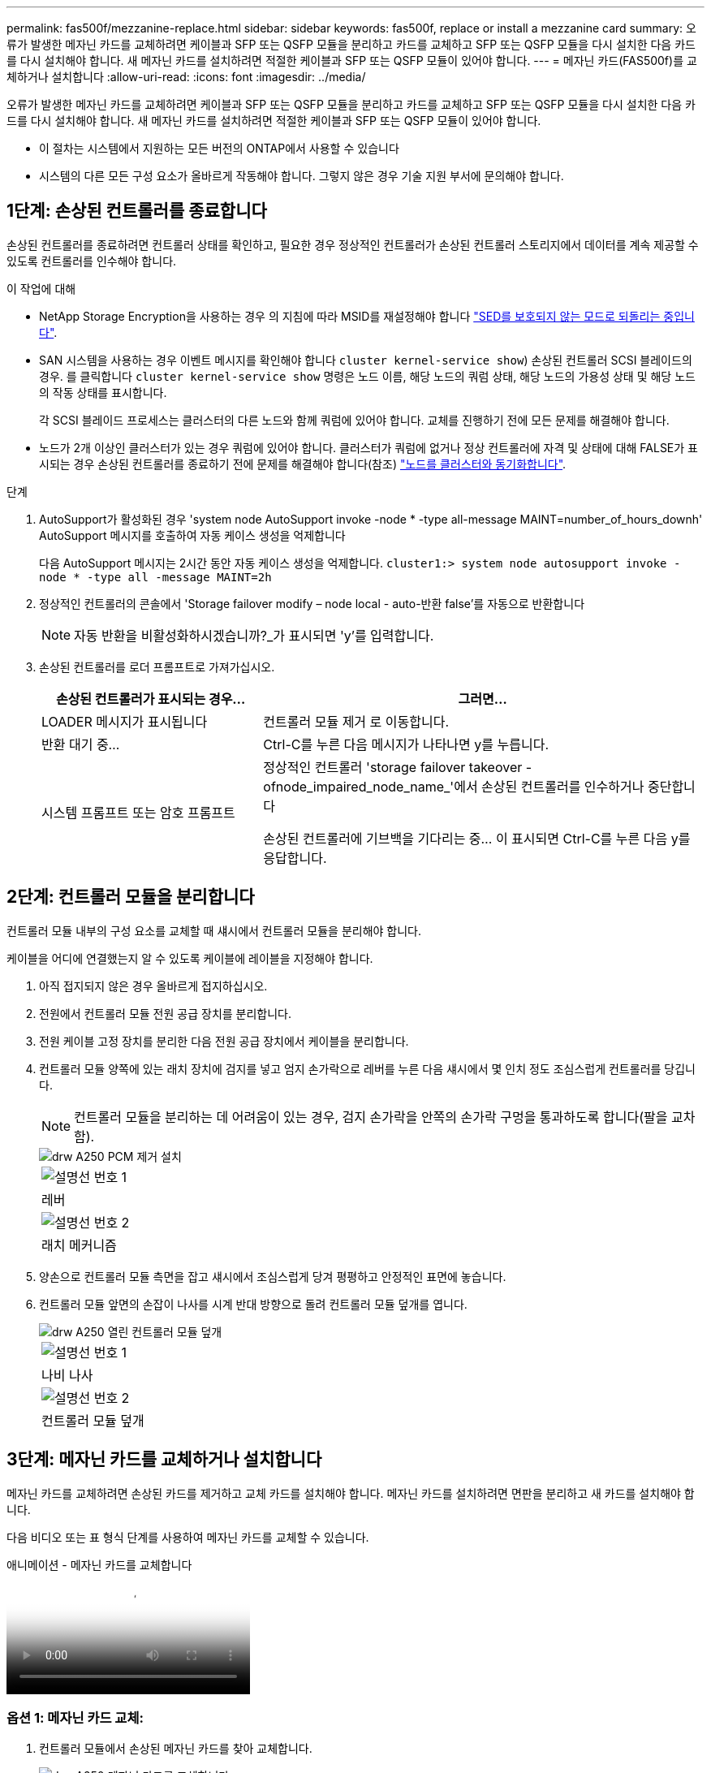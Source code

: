 ---
permalink: fas500f/mezzanine-replace.html 
sidebar: sidebar 
keywords: fas500f, replace or install a mezzanine card 
summary: 오류가 발생한 메자닌 카드를 교체하려면 케이블과 SFP 또는 QSFP 모듈을 분리하고 카드를 교체하고 SFP 또는 QSFP 모듈을 다시 설치한 다음 카드를 다시 설치해야 합니다. 새 메자닌 카드를 설치하려면 적절한 케이블과 SFP 또는 QSFP 모듈이 있어야 합니다. 
---
= 메자닌 카드(FAS500f)를 교체하거나 설치합니다
:allow-uri-read: 
:icons: font
:imagesdir: ../media/


[role="lead"]
오류가 발생한 메자닌 카드를 교체하려면 케이블과 SFP 또는 QSFP 모듈을 분리하고 카드를 교체하고 SFP 또는 QSFP 모듈을 다시 설치한 다음 카드를 다시 설치해야 합니다. 새 메자닌 카드를 설치하려면 적절한 케이블과 SFP 또는 QSFP 모듈이 있어야 합니다.

* 이 절차는 시스템에서 지원하는 모든 버전의 ONTAP에서 사용할 수 있습니다
* 시스템의 다른 모든 구성 요소가 올바르게 작동해야 합니다. 그렇지 않은 경우 기술 지원 부서에 문의해야 합니다.




== 1단계: 손상된 컨트롤러를 종료합니다

손상된 컨트롤러를 종료하려면 컨트롤러 상태를 확인하고, 필요한 경우 정상적인 컨트롤러가 손상된 컨트롤러 스토리지에서 데이터를 계속 제공할 수 있도록 컨트롤러를 인수해야 합니다.

.이 작업에 대해
* NetApp Storage Encryption을 사용하는 경우 의 지침에 따라 MSID를 재설정해야 합니다 link:https://docs.netapp.com/us-en/ontap/encryption-at-rest/return-seds-unprotected-mode-task.html["SED를 보호되지 않는 모드로 되돌리는 중입니다"].
* SAN 시스템을 사용하는 경우 이벤트 메시지를 확인해야 합니다  `cluster kernel-service show`) 손상된 컨트롤러 SCSI 블레이드의 경우. 를 클릭합니다 `cluster kernel-service show` 명령은 노드 이름, 해당 노드의 쿼럼 상태, 해당 노드의 가용성 상태 및 해당 노드의 작동 상태를 표시합니다.
+
각 SCSI 블레이드 프로세스는 클러스터의 다른 노드와 함께 쿼럼에 있어야 합니다. 교체를 진행하기 전에 모든 문제를 해결해야 합니다.

* 노드가 2개 이상인 클러스터가 있는 경우 쿼럼에 있어야 합니다. 클러스터가 쿼럼에 없거나 정상 컨트롤러에 자격 및 상태에 대해 FALSE가 표시되는 경우 손상된 컨트롤러를 종료하기 전에 문제를 해결해야 합니다(참조) link:https://docs.netapp.com/us-en/ontap/system-admin/synchronize-node-cluster-task.html?q=Quorum["노드를 클러스터와 동기화합니다"^].


.단계
. AutoSupport가 활성화된 경우 'system node AutoSupport invoke -node * -type all-message MAINT=number_of_hours_downh' AutoSupport 메시지를 호출하여 자동 케이스 생성을 억제합니다
+
다음 AutoSupport 메시지는 2시간 동안 자동 케이스 생성을 억제합니다. `cluster1:> system node autosupport invoke -node * -type all -message MAINT=2h`

. 정상적인 컨트롤러의 콘솔에서 'Storage failover modify – node local - auto-반환 false'를 자동으로 반환합니다
+

NOTE: 자동 반환을 비활성화하시겠습니까?_가 표시되면 'y'를 입력합니다.

. 손상된 컨트롤러를 로더 프롬프트로 가져가십시오.
+
[cols="1,2"]
|===
| 손상된 컨트롤러가 표시되는 경우... | 그러면... 


 a| 
LOADER 메시지가 표시됩니다
 a| 
컨트롤러 모듈 제거 로 이동합니다.



 a| 
반환 대기 중...
 a| 
Ctrl-C를 누른 다음 메시지가 나타나면 y를 누릅니다.



 a| 
시스템 프롬프트 또는 암호 프롬프트
 a| 
정상적인 컨트롤러 'storage failover takeover -ofnode_impaired_node_name_'에서 손상된 컨트롤러를 인수하거나 중단합니다

손상된 컨트롤러에 기브백을 기다리는 중... 이 표시되면 Ctrl-C를 누른 다음 y를 응답합니다.

|===




== 2단계: 컨트롤러 모듈을 분리합니다

컨트롤러 모듈 내부의 구성 요소를 교체할 때 섀시에서 컨트롤러 모듈을 분리해야 합니다.

케이블을 어디에 연결했는지 알 수 있도록 케이블에 레이블을 지정해야 합니다.

. 아직 접지되지 않은 경우 올바르게 접지하십시오.
. 전원에서 컨트롤러 모듈 전원 공급 장치를 분리합니다.
. 전원 케이블 고정 장치를 분리한 다음 전원 공급 장치에서 케이블을 분리합니다.
. 컨트롤러 모듈 양쪽에 있는 래치 장치에 검지를 넣고 엄지 손가락으로 레버를 누른 다음 섀시에서 몇 인치 정도 조심스럽게 컨트롤러를 당깁니다.
+

NOTE: 컨트롤러 모듈을 분리하는 데 어려움이 있는 경우, 검지 손가락을 안쪽의 손가락 구멍을 통과하도록 합니다(팔을 교차함).

+
image::../media/drw_a250_pcm_remove_install.png[drw A250 PCM 제거 설치]

+
|===


 a| 
image:../media/legend_icon_01.png["설명선 번호 1"]
| 레버 


 a| 
image:../media/legend_icon_02.png["설명선 번호 2"]
 a| 
래치 메커니즘

|===
. 양손으로 컨트롤러 모듈 측면을 잡고 섀시에서 조심스럽게 당겨 평평하고 안정적인 표면에 놓습니다.
. 컨트롤러 모듈 앞면의 손잡이 나사를 시계 반대 방향으로 돌려 컨트롤러 모듈 덮개를 엽니다.
+
image::../media/drw_a250_open_controller_module_cover.png[drw A250 열린 컨트롤러 모듈 덮개]

+
|===


 a| 
image:../media/legend_icon_01.png["설명선 번호 1"]
| 나비 나사 


 a| 
image:../media/legend_icon_02.png["설명선 번호 2"]
 a| 
컨트롤러 모듈 덮개

|===




== 3단계: 메자닌 카드를 교체하거나 설치합니다

메자닌 카드를 교체하려면 손상된 카드를 제거하고 교체 카드를 설치해야 합니다. 메자닌 카드를 설치하려면 면판을 분리하고 새 카드를 설치해야 합니다.

다음 비디오 또는 표 형식 단계를 사용하여 메자닌 카드를 교체할 수 있습니다.

.애니메이션 - 메자닌 카드를 교체합니다
video::d8e7d4d9-8d28-4be1-809b-ac5b01643676[panopto]


=== 옵션 1: 메자닌 카드 교체:

. 컨트롤러 모듈에서 손상된 메자닌 카드를 찾아 교체합니다.
+
image::../media/drw_a250_replace_mezz_card.png[drw A250 메자닌 카드를 교체합니다]

+
|===


 a| 
image:../media/legend_icon_01.png["설명선 번호 1"]
| 컨트롤러 모듈 표면에 있는 나사를 제거합니다. 


 a| 
image:../media/legend_icon_02.png["설명선 번호 2"]
 a| 
컨트롤러 모듈의 나사를 풉니다.



 a| 
image:../media/legend_icon_03.png["설명선 번호 3"]
 a| 
메자닌 카드를 분리합니다.

|===
. 손상된 메자닌 카드와 연결된 모든 케이블을 뽑습니다.
+
케이블을 어디에 연결했는지 알 수 있도록 케이블에 레이블을 지정해야 합니다.

. 손상된 메자닌 카드에 있을 수 있는 SFP 또는 QSFP 모듈을 모두 분리하고 한쪽에 둡니다.
. 1 자석 드라이버를 사용하여 컨트롤러 모듈 면에서 나사를 분리하고 자석에 안전하게 보관합니다.
. 1 자기 드라이버를 사용하여 손상된 메자닌 카드의 나사를 풉니다.
. 1 자기 드라이버를 사용하여 손상된 메자닌 카드를 소켓에서 직접 조심스럽게 들어 올려 옆에 둡니다.
. 정전기 방지 포장용 백에서 교체용 메자닌 카드를 분리하여 컨트롤러 모듈의 안쪽 면에 맞춥니다.
. 교체용 메자닌 카드를 조심스럽게 제자리에 맞춥니다.
. 1 자기 드라이버를 사용하여 컨트롤러 모듈 표면과 메자닌 카드에 있는 나사를 넣고 조입니다.
+

NOTE: 메자닌 카드의 나사를 조일 때 힘을 가하지 마십시오. 금이 갈 수 있습니다.

. 손상된 메자닌 카드에서 분리한 SFP 또는 QSFP 모듈을 교체용 메자닌 카드에 삽입합니다.




=== 옵션 2: 메자닌 카드 설치:

시스템에 메자닌 카드가 없는 경우 새 메자닌 카드를 설치합니다.

. 1 자기 드라이버를 사용하여 컨트롤러 모듈의 표면과 메자닌 카드 슬롯을 덮고 있는 면판에서 나사를 분리하여 자석에 안전하게 둡니다.
. 정전기 방지 포장용 백에서 메자닌 카드를 분리하고 컨트롤러 모듈의 안쪽 면에 맞춥니다.
. 메자닌 카드를 제자리에 조심스럽게 맞춥니다.
. 1 자기 드라이버를 사용하여 컨트롤러 모듈 표면과 메자닌 카드에 있는 나사를 넣고 조입니다.
+

NOTE: 메자닌 카드의 나사를 조일 때 힘을 가하지 마십시오. 금이 갈 수 있습니다.





== 4단계: 컨트롤러 모듈을 재설치합니다

컨트롤러 모듈 내에서 구성 요소를 교체한 후 시스템 섀시에 컨트롤러 모듈을 다시 설치하고 부팅해야 합니다.

. 컨트롤러 모듈 덮개를 닫고 손잡이 나사를 조입니다.
+
image::../media/drw_a250_close_controller_module_cover.png[drw A250 컨트롤러 모듈 덮개를 닫습니다]

+
|===


 a| 
image:../media/legend_icon_01.png["설명선 번호 1"]
| 컨트롤러 모듈 덮개 


 a| 
image:../media/legend_icon_02.png["설명선 번호 2"]
 a| 
나비 나사

|===
. 컨트롤러 모듈을 섀시에 삽입합니다
+
.. 래칭 메커니즘 암이 완전히 확장된 위치에 잠겨 있는지 확인합니다.
.. 양손을 사용하여 컨트롤러 모듈이 멈출 때까지 잠금 장치 암에 맞춰 부드럽게 밀어 넣습니다.
.. 잠금 장치 내부의 손가락 구멍을 통해 검지 손가락을 넣습니다.
.. 잠금 장치 상단의 주황색 탭을 엄지 손가락으로 누르고 정지 장치 위로 컨트롤러 모듈을 부드럽게 밉니다.
.. 래칭 메커니즘의 상단에서 엄지 손가락을 떼고 래칭 메커니즘이 제자리에 고정될 때까지 계속 밉니다.
+
컨트롤러 모듈이 섀시에 완전히 장착되면 바로 부팅이 시작됩니다. 부트 프로세스를 중단할 준비를 하십시오.



+
컨트롤러 모듈을 완전히 삽입하고 섀시의 모서리와 같은 높이가 되도록 해야 합니다.

. 필요에 따라 시스템을 다시 연결합니다.
. 스토리지 'storage failover back-ofnode_impaired_node_name_'을 제공하여 컨트롤러를 정상 작동 상태로 되돌립니다
. 자동 반환이 비활성화된 경우 'Storage failover modify -node local -auto-반환 true'를 다시 설정합니다




== 5단계: 장애가 발생한 부품을 NetApp에 반환

키트와 함께 제공된 RMA 지침에 설명된 대로 오류가 발생한 부품을 NetApp에 반환합니다. 를 참조하십시오 https://mysupport.netapp.com/site/info/rma["부품 반품 및 앰프, 교체"] 페이지를 참조하십시오.
